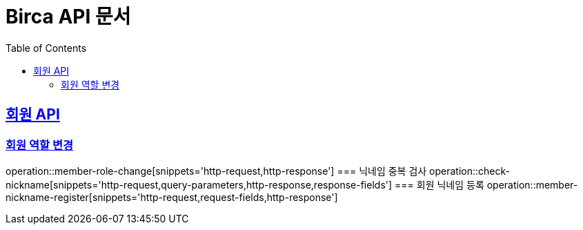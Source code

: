 = Birca API 문서
:doctype: book
:icons: font
:source-highlighter: highlightjs
:toc: left
:toclevels: 2
:sectlinks:

== 회원 API
=== 회원 역할 변경
operation::member-role-change[snippets='http-request,http-response']
=== 닉네임 중복 검사
operation::check-nickname[snippets='http-request,query-parameters,http-response,response-fields']
=== 회원 닉네임 등록
operation::member-nickname-register[snippets='http-request,request-fields,http-response']
